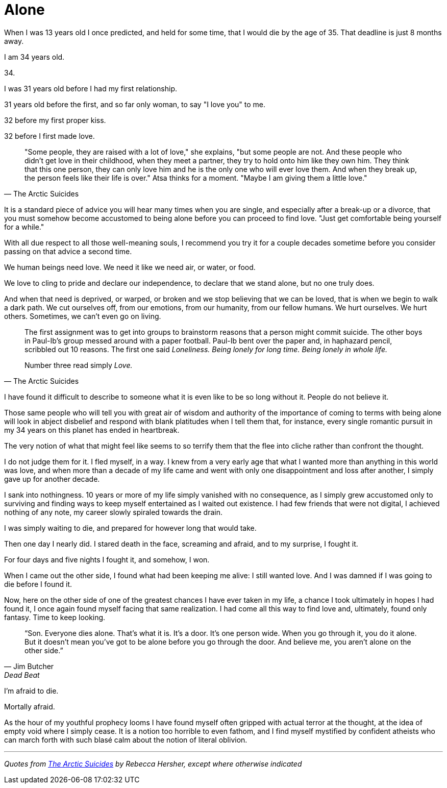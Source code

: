 = Alone
:hp-tags: personal


When I was 13 years old I once predicted, and held for some time, that I would die by the age of 35. That deadline is just 8 months away. 

I am 34 years old.

34.

I was 31 years old before I had my first relationship. 

31 years old before the first, and so far only woman, to say "I love you" to me.

32 before my first proper kiss. 

32 before I first made love.


[quote, The Arctic Suicides]
____
"Some people, they are raised with a lot of love," she explains, "but some people are not. And these people who didn't get love in their childhood, when they meet a partner, they try to hold onto him like they own him. They think that this one person, they can only love him and he is the only one who will ever love them. And when they break up, the person feels like their life is over." Atsa thinks for a moment. "Maybe I am giving them a little love."
____


It is a standard piece of advice you will hear many times when you are single, and especially after a break-up or a divorce, that you must somehow become accustomed to being alone before you can proceed to find love. "Just get comfortable being yourself for a while."

With all due respect to all those well-meaning souls, I recommend you try it for a couple decades sometime before you consider passing on that advice a second time.

We human beings need love. We need it like we need air, or water, or food. 

We love to cling to pride and declare our independence, to declare that we stand alone, but no one truly does. 

And when that need is deprived, or warped, or broken and we stop believing that we can be loved, that is when we begin to walk a dark path. We cut ourselves off, from our emotions, from our humanity, from our fellow humans. We hurt ourselves. We hurt others. Sometimes, we can't even go on living. 


[quote, The Arctic Suicides]
____
The first assignment was to get into groups to brainstorm reasons that a person might commit suicide. The other boys in Paul-Ib's group messed around with a paper football. Paul-Ib bent over the paper and, in haphazard pencil, scribbled out 10 reasons. The first one said _Loneliness. Being lonely for long time. Being lonely in whole life._

Number three read simply _Love._
____


I have found it difficult to describe to someone what it is even like to be so long without it. People do not believe it. 

Those same people who will tell you with great air of wisdom and authority of the importance of coming to terms with being alone will look in abject disbelief and respond with blank platitudes when I tell them that, for instance, every single romantic pursuit in my 34 years on this planet has ended in heartbreak.

The very notion of what that might feel like seems to so terrify them that the flee into cliche rather than confront the thought. 

I do not judge them for it. I fled myself, in a way. I knew from a very early age that what I wanted more than anything in this world was love, and when more than a decade of my life came and went with only one disappointment and loss after another, I simply gave up for another decade. 

I sank into nothingness. 10 years or more of my life simply vanished with no consequence, as I simply grew accustomed only to surviving and finding ways to keep myself entertained as I waited out existence. I had few friends that were not digital, I achieved nothing of any note, my career slowly spiraled towards the drain. 

I was simply waiting to die, and prepared for however long that would take.

Then one day I nearly did. I stared death in the face, screaming and afraid, and to my surprise, I fought it. 

For four days and five nights I fought it, and somehow, I won.

When I came out the other side, I found what had been keeping me alive: I still wanted love. And I was damned if I was going to die before I found it.

Now, here on the other side of one of the greatest chances I have ever taken in my life, a chance I took ultimately in hopes I had found it, I once again found myself facing that same realization. I had come all this way to find love and, ultimately, found only fantasy. Time to keep looking.


[quote, Jim Butcher, Dead Beat]
____
“Son. Everyone dies alone. That's what it is. It's a door. It's one person wide. When you go through it, you do it alone. But it doesn't mean you've got to be alone before you go through the door. And believe me, you aren't alone on the other side.” 
____


I'm afraid to die.

Mortally afraid. 

As the hour of my youthful prophecy looms I have found myself often gripped with actual terror at the thought, at the idea of empty void where I simply cease. It is a notion too horrible to even fathom, and I find myself mystified by confident atheists who can march forth with such blasé calm about the notion of literal oblivion.



***

_Quotes from http://www.npr.org/sections/goatsandsoda/2016/04/21/474847921/the-arctic-suicides-its-not-the-dark-that-kills-you[The Arctic Suicides] by Rebecca Hersher, except where otherwise indicated_